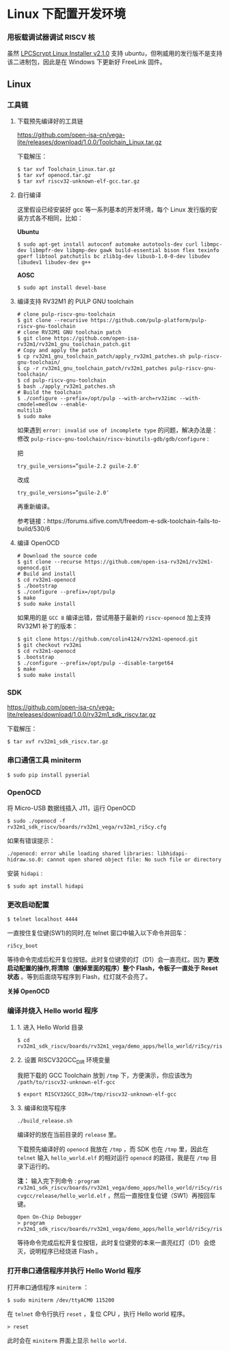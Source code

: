 * Linux 下配置开发环境
*** 用板载调试器调试 RISCV 核
虽然 [[https://www.nxp.com/support/developer-resources/software-development-tools/lpc-developer-resources-/lpc-microcontroller-utilities/lpcscrypt-v2.1.0:LPCSCRYPT?&tab=Design_Tools_Tab][LPCScrypt Linux Installer v2.1.0]] 支持 ubuntu，但咧威用的发行版不是支持该二进制包，因此是在 Windows 下更新好 FreeLink 固件。
** Linux
*** 工具链
**** 下载预先编译好的工具链
https://github.com/open-isa-cn/vega-lite/releases/download/1.0.0/Toolchain_Linux.tar.gz 

下载解压：

#+begin_src shell
$ tar xvf Toolchain_Linux.tar.gz
$ tar xvf openocd.tar.gz
$ tar xvf riscv32-unknown-elf-gcc.tar.gz
#+end_src
**** 自行编译
这里假设已经安装好 gcc 等一系列基本的开发环境，每个 Linux 发行版的安装方式各不相同，比如：

*Ubuntu*
#+begin_src shell
$ sudo apt-get install autoconf automake autotools-dev curl libmpc-dev libmpfr-dev libgmp-dev gawk build-essential bison flex texinfo gperf libtool patchutils bc zlib1g-dev libusb-1.0-0-dev libudev libudev1 libudev-dev g++
#+end_src

*AOSC*
#+begin_src shell
$ sudo apt install devel-base
#+end_src

**** 编译支持 RV32M1 的 PULP GNU toolchain 

#+begin_src shell
# clone pulp-riscv-gnu-toolchain
$ git clone --recursive https://github.com/pulp-platform/pulp-riscv-gnu-toolchain
# clone RV32M1 GNU toolchain patch
$ git clone https://github.com/open-isa-rv32m1/rv32m1_gnu_toolchain_patch.git
# Copy and apply the patch
$ cp rv32m1_gnu_toolchain_patch/apply_rv32m1_patches.sh pulp-riscv-gnu-toolchain/
$ cp -r rv32m1_gnu_toolchain_patch/rv32m1_patches pulp-riscv-gnu-toolchain/
$ cd pulp-riscv-gnu-toolchain
$ bash ./apply_rv32m1_patches.sh
# Build the toolchain
$ ./configure --prefix=/opt/pulp --with-arch=rv32imc --with-cmodel=medlow --enable-
multilib
$ sudo make
#+end_src

如果遇到 ~error: invalid use of incomplete type~ 的问题，解决办法是：
修改 ~pulp-riscv-gnu-toolchain/riscv-binutils-gdb/gdb/configure~ :

把

#+begin_src shell
try_guile_versions=”guile-2.2 guile-2.0″
#+end_src

改成

#+begin_src shell
try_guile_versions=”guile-2.0″
#+end_src

再重新编译。

参考链接：https://forums.sifive.com/t/freedom-e-sdk-toolchain-fails-to-build/530/6

**** 编译 OpenOCD
#+begin_src shell
# Download the source code
$ git clone --recurse https://github.com/open-isa-rv32m1/rv32m1-openocd.git
# Build and install
$ cd rv32m1-openocd
$ ./bootstrap
$ ./configure --prefix=/opt/pulp
$ make
$ sudo make install
#+end_src

如果用的是 ~GCC 8~ 编译出错，尝试用基于最新的 ~riscv-openocd~ 加上支持 RV32M1 补丁的版本：

#+begin_src shell
$ git clone https://github.com/colin4124/rv32m1-openocd.git
$ git checkout rv32mi
$ cd rv32m1-openocd
$ .bootstrap
$ ./configure --prefix=/opt/pulp --disable-target64
$ make
$ sudo make install
#+end_src

*** SDK
https://github.com/open-isa-cn/vega-lite/releases/download/1.0.0/rv32m1_sdk_riscv.tar.gz

下载解压：

#+begin_src shell
$ tar xvf rv32m1_sdk_riscv.tar.gz
#+end_src

*** 串口通信工具 miniterm
#+begin_src shell
$ sudo pip install pyserial
#+end_src

*** OpenOCD
将 Micro-USB 数据线插入 J11，运行 OpenOCD

#+begin_src shell
$ sudo ./openocd -f rv32m1_sdk_riscv/boards/rv32m1_vega/rv32m1_ri5cy.cfg
#+end_src

如果有错误提示：
#+begin_src 
./openocd: error while loading shared libraries: libhidapi-hidraw.so.0: cannot open shared object file: No such file or directory
#+end_src

安装 ~hidapi~ :
#+begin_src shell
$ sudo apt install hidapi
#+end_src

*** 更改启动配置
#+begin_src shell
$ telnet localhost 4444
#+end_src

一直按住复位键(SW1)的同时,在 telnet 窗口中输入以下命令并回车：

#+begin_src shell
ri5cy_boot
#+end_src

等待命令完成后松开复位按钮。此时复位键旁的灯（D1）会一直亮红。因为 **更改启动配置的操作,将清除（删掉里面的程序）整个 Flash，令板子一直处于 Reset 状态** 。等到后面烧写程序到 Flash，红灯就不会亮了。

*关掉 OpenOCD*

*** 编译并烧入 Hello world 程序

**** 1. 进入 Hello World 目录
#+begin_src shell
$ cd rv32m1_sdk_riscv/boards/rv32m1_vega/demo_apps/hello_world/ri5cy/riscvgcc/
#+end_src

**** 2. 设置 RISCV32GCC_DIR 环境变量
我把下载的 GCC Toolchain 放到 ~/tmp~ 下，方便演示，你应该改为 ~/path/to/riscv32-unknown-elf-gcc~ 
#+begin_src shell
$ export RISCV32GCC_DIR=/tmp/riscv32-unknown-elf-gcc
#+end_src

**** 3. 编译和烧写程序
#+begin_src shell
./build_release.sh
#+end_src

编译好的放在当前目录的 ~release~ 里。

下载预先编译好的 ~openocd~ 我放在 ~/tmp~ ，而 SDK 也在 ~/tmp~ 里，因此在 ~telnet~ 输入 ~hello_world.elf~ 的相对运行 ~openocd~ 的路径，我是在 ~/tmp~ 目录下运行的。

*注：* 输入完下列命令 : ~program rv32m1_sdk_riscv/boards/rv32m1_vega/demo_apps/hello_world/ri5cy/riscvgcc/release/hello_world.elf~ ，然后一直按住复位键（SW1）再按回车键。

#+begin_src 
Open On-Chip Debugger
> program rv32m1_sdk_riscv/boards/rv32m1_vega/demo_apps/hello_world/ri5cy/riscvgcc/release/hello_world.elf
#+end_src

等待命令完成后松开复位按钮，此时复位键旁的本来一直亮红灯（D1）会熄灭，说明程序已经烧进 Flash 。

*** 打开串口通信程序并执行 Hello World 程序
打开串口通信程序 ~miniterm~ ：

#+begin_src shell
$ sudo miniterm /dev/ttyACM0 115200
#+end_src

在 ~telnet~ 命令行执行 ~reset~ ，复位 CPU ，执行 Hello world 程序。

#+begin_src shell
> reset
#+end_src

此时会在 ~miniterm~ 界面上显示 ~hello world.~
